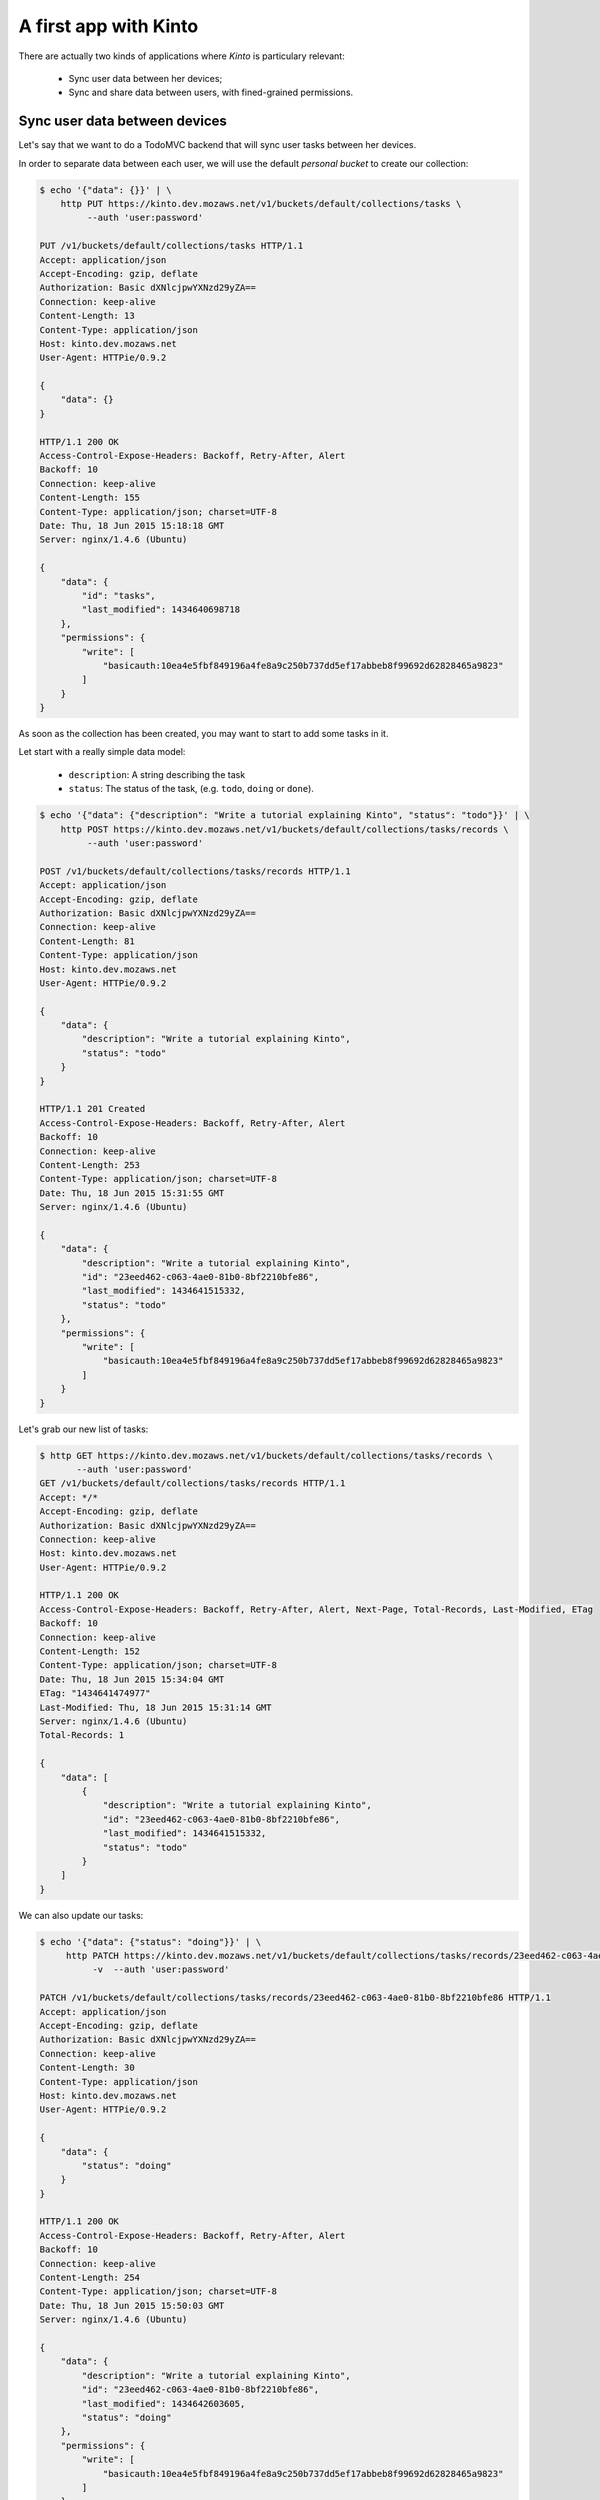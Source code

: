 .. _tutorial:

A first app with Kinto
######################

There are actually two kinds of applications where *Kinto* is
particulary relevant:

  - Sync user data between her devices;
  - Sync and share data between users, with fined-grained permissions.


Sync user data between devices
==============================

Let's say that we want to do a TodoMVC backend that will sync user
tasks between her devices.


In order to separate data between each user, we will use the default
*personal bucket* to create our collection:

.. code-block:: http

    $ echo '{"data": {}}' | \
        http PUT https://kinto.dev.mozaws.net/v1/buckets/default/collections/tasks \
             --auth 'user:password'

    PUT /v1/buckets/default/collections/tasks HTTP/1.1
    Accept: application/json
    Accept-Encoding: gzip, deflate
    Authorization: Basic dXNlcjpwYXNzd29yZA==
    Connection: keep-alive
    Content-Length: 13
    Content-Type: application/json
    Host: kinto.dev.mozaws.net
    User-Agent: HTTPie/0.9.2

    {
        "data": {}
    }

    HTTP/1.1 200 OK
    Access-Control-Expose-Headers: Backoff, Retry-After, Alert
    Backoff: 10
    Connection: keep-alive
    Content-Length: 155
    Content-Type: application/json; charset=UTF-8
    Date: Thu, 18 Jun 2015 15:18:18 GMT
    Server: nginx/1.4.6 (Ubuntu)

    {
        "data": {
            "id": "tasks", 
            "last_modified": 1434640698718
        }, 
        "permissions": {
            "write": [
                "basicauth:10ea4e5fbf849196a4fe8a9c250b737dd5ef17abbeb8f99692d62828465a9823"
            ]
        }
    }

As soon as the collection has been created, you may want to start to add some tasks in it.

Let start with a really simple data model:

  - ``description``: A string describing the task
  - ``status``: The status of the task, (e.g. ``todo``, ``doing`` or ``done``).

.. code-block:: http

    $ echo '{"data": {"description": "Write a tutorial explaining Kinto", "status": "todo"}}' | \
        http POST https://kinto.dev.mozaws.net/v1/buckets/default/collections/tasks/records \
             --auth 'user:password'

    POST /v1/buckets/default/collections/tasks/records HTTP/1.1
    Accept: application/json
    Accept-Encoding: gzip, deflate
    Authorization: Basic dXNlcjpwYXNzd29yZA==
    Connection: keep-alive
    Content-Length: 81
    Content-Type: application/json
    Host: kinto.dev.mozaws.net
    User-Agent: HTTPie/0.9.2

    {
        "data": {
            "description": "Write a tutorial explaining Kinto", 
            "status": "todo"
        }
    }

    HTTP/1.1 201 Created
    Access-Control-Expose-Headers: Backoff, Retry-After, Alert
    Backoff: 10
    Connection: keep-alive
    Content-Length: 253
    Content-Type: application/json; charset=UTF-8
    Date: Thu, 18 Jun 2015 15:31:55 GMT
    Server: nginx/1.4.6 (Ubuntu)

    {
        "data": {
            "description": "Write a tutorial explaining Kinto", 
            "id": "23eed462-c063-4ae0-81b0-8bf2210bfe86", 
            "last_modified": 1434641515332, 
            "status": "todo"
        }, 
        "permissions": {
            "write": [
                "basicauth:10ea4e5fbf849196a4fe8a9c250b737dd5ef17abbeb8f99692d62828465a9823"
            ]
        }
    }


Let's grab our new list of tasks:

.. code-block:: http

    $ http GET https://kinto.dev.mozaws.net/v1/buckets/default/collections/tasks/records \
           --auth 'user:password'
    GET /v1/buckets/default/collections/tasks/records HTTP/1.1
    Accept: */*
    Accept-Encoding: gzip, deflate
    Authorization: Basic dXNlcjpwYXNzd29yZA==
    Connection: keep-alive
    Host: kinto.dev.mozaws.net
    User-Agent: HTTPie/0.9.2

    HTTP/1.1 200 OK
    Access-Control-Expose-Headers: Backoff, Retry-After, Alert, Next-Page, Total-Records, Last-Modified, ETag
    Backoff: 10
    Connection: keep-alive
    Content-Length: 152
    Content-Type: application/json; charset=UTF-8
    Date: Thu, 18 Jun 2015 15:34:04 GMT
    ETag: "1434641474977"
    Last-Modified: Thu, 18 Jun 2015 15:31:14 GMT
    Server: nginx/1.4.6 (Ubuntu)
    Total-Records: 1

    {
        "data": [
            {
                "description": "Write a tutorial explaining Kinto", 
                "id": "23eed462-c063-4ae0-81b0-8bf2210bfe86", 
                "last_modified": 1434641515332, 
                "status": "todo"
            }
        ]
    }


We can also update our tasks:

.. code-block:: http

    $ echo '{"data": {"status": "doing"}}' | \
         http PATCH https://kinto.dev.mozaws.net/v1/buckets/default/collections/tasks/records/23eed462-c063-4ae0-81b0-8bf2210bfe86 \
              -v  --auth 'user:password'

    PATCH /v1/buckets/default/collections/tasks/records/23eed462-c063-4ae0-81b0-8bf2210bfe86 HTTP/1.1
    Accept: application/json
    Accept-Encoding: gzip, deflate
    Authorization: Basic dXNlcjpwYXNzd29yZA==
    Connection: keep-alive
    Content-Length: 30
    Content-Type: application/json
    Host: kinto.dev.mozaws.net
    User-Agent: HTTPie/0.9.2

    {
        "data": {
            "status": "doing"
        }
    }

    HTTP/1.1 200 OK
    Access-Control-Expose-Headers: Backoff, Retry-After, Alert
    Backoff: 10
    Connection: keep-alive
    Content-Length: 254
    Content-Type: application/json; charset=UTF-8
    Date: Thu, 18 Jun 2015 15:50:03 GMT
    Server: nginx/1.4.6 (Ubuntu)

    {
        "data": {
            "description": "Write a tutorial explaining Kinto", 
            "id": "23eed462-c063-4ae0-81b0-8bf2210bfe86", 
            "last_modified": 1434642603605, 
            "status": "doing"
        }, 
        "permissions": {
            "write": [
                "basicauth:10ea4e5fbf849196a4fe8a9c250b737dd5ef17abbeb8f99692d62828465a9823"
            ]
        }
    }

There you should ask yourself, what happens if another device already
updated the record in between, will I override its change?

You've got two conflicts resolution behaviors:

- Server wins, in that case the server will reject changes in case
  something changed on server side.
- Client wins, in that case the change will override previous changes

The previous call above is the Client wins behavior.

In case you want to use the *Server wins* behavior you must send the
``If-Match`` header:

Let say, we didn't refresh the server since our first POST and we send
the ETag we obtained while fetching the collection ``"1434641515332"``:

.. code-block:: http

    $ echo '{"data": {"status": "doing"}}' | \
        http PATCH https://kinto.dev.mozaws.net/v1/buckets/default/collections/tasks/records/23eed462-c063-4ae0-81b0-8bf2210bfe86 \
            If-Match:'"1434641515332"' \
            -v  --auth 'user:password'

    PATCH /v1/buckets/default/collections/tasks/records/23eed462-c063-4ae0-81b0-8bf2210bfe86 HTTP/1.1
    Accept: application/json
    Accept-Encoding: gzip, deflate
    Authorization: Basic dXNlcjpwYXNzd29yZA==
    Connection: keep-alive
    Content-Length: 29
    Content-Type: application/json
    Host: kinto.dev.mozaws.net
    If-Match: "1434641515332"
    User-Agent: HTTPie/0.9.2

    {
        "data": {
            "status": "done"
        }
    }

    HTTP/1.1 412 Precondition Failed
    Access-Control-Expose-Headers: Backoff, Retry-After, Alert
    Connection: keep-alive
    Content-Length: 98
    Content-Type: application/json; charset=UTF-8
    Date: Thu, 18 Jun 2015 16:08:31 GMT
    ETag: "1434642603605"
    Last-Modified: Thu, 18 Jun 2015 15:50:03 GMT
    Server: nginx/1.4.6 (Ubuntu)

    {
        "code": 412, 
        "errno": 114, 
        "error": "Precondition Failed", 
        "message": "Resource was modified meanwhile"
    }

The server rejects the modification with a 412 error code.

In order to merge both version, we can fetch the last version of this single record:

.. code-block:: http

    $ http GET https://kinto.dev.mozaws.net/v1/buckets/default/collections/tasks/records/23eed462-c063-4ae0-81b0-8bf2210bfe86 \
           -v  --auth 'user:password'

    GET /v1/buckets/default/collections/tasks/records/23eed462-c063-4ae0-81b0-8bf2210bfe86 HTTP/1.1
    Accept: */*
    Accept-Encoding: gzip, deflate
    Authorization: Basic dXNlcjpwYXNzd29yZA==
    Connection: keep-alive
    Host: kinto.dev.mozaws.net
    User-Agent: HTTPie/0.9.2


    HTTP/1.1 200 OK
    Access-Control-Expose-Headers: Backoff, Retry-After, Alert, Last-Modified, ETag
    Backoff: 10
    Connection: keep-alive
    Content-Length: 254
    Content-Type: application/json; charset=UTF-8
    Date: Thu, 18 Jun 2015 16:13:21 GMT
    ETag: "1434641474977"
    Last-Modified: Thu, 18 Jun 2015 15:31:14 GMT
    Server: nginx/1.4.6 (Ubuntu)

    {
        "data": {
            "description": "Write a tutorial explaining Kinto", 
            "id": "23eed462-c063-4ae0-81b0-8bf2210bfe86", 
            "last_modified": 1434642603605, 
            "status": "doing"
        }, 
        "permissions": {
            "write": [
                "basicauth:10ea4e5fbf849196a4fe8a9c250b737dd5ef17abbeb8f99692d62828465a9823"
            ]
        }
    }

Or we can ask the list of changes that occured since we have fetched
the collection, filtering on the ``_since`` attribute with the value
of the last collection ETag:

.. code-block:: http

    $ http GET https://kinto.dev.mozaws.net/v1/buckets/default/collections/tasks/records?_since=1434641515332 \
           -v  --auth 'user:password'

    GET /v1/buckets/default/collections/tasks/records?_since=1434641515332 HTTP/1.1
    Accept: */*
    Accept-Encoding: gzip, deflate
    Authorization: Basic dXNlcjpwYXNzd29yZA==
    Connection: keep-alive
    Host: kinto.dev.mozaws.net
    User-Agent: HTTPie/0.9.2

    HTTP/1.1 200 OK
    Access-Control-Expose-Headers: Backoff, Retry-After, Alert, Next-Page, Total-Records, Last-Modified, ETag
    Backoff: 10
    Connection: keep-alive
    Content-Length: 153
    Content-Type: application/json; charset=UTF-8
    Date: Thu, 18 Jun 2015 16:14:44 GMT
    ETag: "1434641474977"
    Last-Modified: Thu, 18 Jun 2015 15:31:14 GMT
    Server: nginx/1.4.6 (Ubuntu)
    Total-Records: 1

    {
        "data": [
            {
                "description": "Write a tutorial explaining Kinto", 
                "id": "23eed462-c063-4ae0-81b0-8bf2210bfe86", 
                "last_modified": 1434642603605, 
                "status": "doing"
            }
        ]
    }

Now that we've got the list of records that changed, we can handle the conflict.

We can either do three-way merge (if our changes and server changes on
the object did not happened on the same fields) or if both objects are
actually equals.

Or if changes did happened on the same field, we must decide or ask
the user to decide, which version we have to keep (server version or
client version).

Then we can try to send back again our modifications using the new
record ``ETag`` value:

.. code-block:: http

    $ echo '{"data": {"status": "done"}}' | \
        http PATCH https://kinto.dev.mozaws.net/v1/buckets/default/collections/tasks/records/23eed462-c063-4ae0-81b0-8bf2210bfe86 \
            If-Match:'"1434642603605"' \
            -v  --auth 'user:password'

    PATCH /v1/buckets/default/collections/tasks/records/23eed462-c063-4ae0-81b0-8bf2210bfe86 HTTP/1.1
    Accept: application/json
    Accept-Encoding: gzip, deflate
    Authorization: Basic dXNlcjpwYXNzd29yZA==
    Connection: keep-alive
    Content-Length: 29
    Content-Type: application/json
    Host: kinto.dev.mozaws.net
    If-Match: "1434642603605"
    User-Agent: HTTPie/0.9.2

    {
        "data": {
            "status": "done"
        }
    }

    HTTP/1.1 200 OK
    Access-Control-Expose-Headers: Backoff, Retry-After, Alert
    Backoff: 10
    Connection: keep-alive
    Content-Length: 253
    Content-Type: application/json; charset=UTF-8
    Date: Thu, 18 Jun 2015 16:21:16 GMT
    Server: nginx/1.4.6 (Ubuntu)

    {
        "data": {
            "description": "Write a tutorial explaining Kinto", 
            "id": "23eed462-c063-4ae0-81b0-8bf2210bfe86", 
            "last_modified": 1434644476758, 
            "status": "done"
        }, 
        "permissions": {
            "write": [
                "basicauth:10ea4e5fbf849196a4fe8a9c250b737dd5ef17abbeb8f99692d62828465a9823"
            ]
        }
    }

You can also delete the record and use the same mechanism for
synchronization:

.. code-block:: http

    $ http DELETE https://kinto.dev.mozaws.net/v1/buckets/default/collections/tasks/records/23eed462-c063-4ae0-81b0-8bf2210bfe86 \
           If-Match:'"1434644476758"' \
           -v  --auth 'user:password'

    DELETE /v1/buckets/default/collections/tasks/records/23eed462-c063-4ae0-81b0-8bf2210bfe86 HTTP/1.1
    Accept: */*
    Accept-Encoding: gzip, deflate
    Authorization: Basic dXNlcjpwYXNzd29yZA==
    Connection: keep-alive
    Content-Length: 0
    Host: kinto.dev.mozaws.net
    If-Match: "1434644476758"
    User-Agent: HTTPie/0.9.2

    HTTP/1.1 200 OK
    Access-Control-Expose-Headers: Backoff, Retry-After, Alert
    Backoff: 10
    Connection: keep-alive
    Content-Length: 99
    Content-Type: application/json; charset=UTF-8
    Date: Thu, 18 Jun 2015 16:27:03 GMT
    Server: nginx/1.4.6 (Ubuntu)

    {
        "data": {
            "deleted": true, 
            "id": "23eed462-c063-4ae0-81b0-8bf2210bfe86", 
            "last_modified": 1434644823180
        }
    }

If you want to obtain the list of records that were updated or
deleted, you can use the ``_since`` parameter with the last ETag you
had:

.. code-block:: http

    $ http GET https://kinto.dev.mozaws.net/v1/buckets/default/collections/tasks/records?_since=1434642603605 \
           -v  --auth 'user:password'

    GET /v1/buckets/default/collections/tasks/records?_since=1434642603605 HTTP/1.1
    Accept: */*
    Accept-Encoding: gzip, deflate
    Authorization: Basic dXNlcjpwYXNzd29yZA==
    Connection: keep-alive
    Host: kinto.dev.mozaws.net
    User-Agent: HTTPie/0.9.2


    HTTP/1.1 200 OK
    Access-Control-Expose-Headers: Backoff, Retry-After, Alert, Next-Page, Total-Records, Last-Modified, ETag
    Backoff: 10
    Connection: keep-alive
    Content-Length: 101
    Content-Type: application/json; charset=UTF-8
    Date: Thu, 18 Jun 2015 16:29:54 GMT
    ETag: "1434641474977"
    Last-Modified: Thu, 18 Jun 2015 15:31:14 GMT
    Server: nginx/1.4.6 (Ubuntu)
    Total-Records: 0

    {
        "data": [
            {
                "deleted": true, 
                "id": "23eed462-c063-4ae0-81b0-8bf2210bfe86", 
                "last_modified": 1434644823180
            }
        ]
    }


Build an app to share and sync data between user
================================================

The only difference with what we've describe above is that you will
not use the ``default`` user bucket, but you will create a bucket for
your app:

.. code-block:: http

    $ echo '{"data": {}}' | http PUT https://kinto.dev.mozaws.net/v1/buckets/todo \
        -v --auth 'user:password'

    PUT /v1/buckets/todo HTTP/1.1
    Accept: application/json
    Accept-Encoding: gzip, deflate
    Authorization: Basic dXNlcjpwYXNzd29yZA==
    Connection: keep-alive
    Content-Length: 13
    Content-Type: application/json
    Host: kinto.dev.mozaws.net
    User-Agent: HTTPie/0.9.2

    {
        "data": {}
    }

    HTTP/1.1 201 Created
    Access-Control-Expose-Headers: Backoff, Retry-After, Alert
    Backoff: 10
    Connection: keep-alive
    Content-Length: 155
    Content-Type: application/json; charset=UTF-8
    Date: Thu, 18 Jun 2015 16:33:17 GMT
    Server: nginx/1.4.6 (Ubuntu)

    {
        "data": {
            "id": "todo", 
            "last_modified": 1434645197868
        }, 
        "permissions": {
            "write": [
                "basicauth:10ea4e5fbf849196a4fe8a9c250b737dd5ef17abbeb8f99692d62828465a9823"
            ]
        }
    }

Then you will have to define permissions about what you want people to
be able to do with your bucket.

In our case, we want people to be able create and share ``tasks``, so
we will create a collection with the ``record:create`` permission for
authenticated users:

.. code-block:: http

    $ echo '{"data": {}, "permissions": {"record:create": ["system.Authenticated"]}}' | \
        http PUT https://kinto.dev.mozaws.net/v1/buckets/todo/collections/tasks \
            -v --auth 'user:password'

    PUT /v1/buckets/todo/collections/tasks HTTP/1.1
    Accept: application/json
    Accept-Encoding: gzip, deflate
    Authorization: Basic dXNlcjpwYXNzd29yZA==
    Connection: keep-alive
    Content-Length: 73
    Content-Type: application/json
    Host: kinto.dev.mozaws.net
    User-Agent: HTTPie/0.9.2

    {
        "data": {}, 
        "permissions": {
            "record:create": [
                "system.Authenticated"
            ]
        }
    }

    HTTP/1.1 201 Created
    Access-Control-Expose-Headers: Backoff, Retry-After, Alert
    Backoff: 10
    Connection: keep-alive
    Content-Length: 197
    Content-Type: application/json; charset=UTF-8
    Date: Thu, 18 Jun 2015 16:37:48 GMT
    Server: nginx/1.4.6 (Ubuntu)

    {
        "data": {
            "id": "tasks", 
            "last_modified": 1434645468367
        }, 
        "permissions": {
            "record:create": [
                "system.Authenticated"
            ], 
            "write": [
                "basicauth:10ea4e5fbf849196a4fe8a9c250b737dd5ef17abbeb8f99692d62828465a9823"
            ]
        }
    }

.. note::

   As you may noticed, you are automatically added to the ``write``
   permission of any objects you are creating.


Then Alice can create a task:

.. code-block:: http

    $ echo '{"data": {"description": "Alice task", "status": "todo"}}' | \
        http POST https://kinto.dev.mozaws.net/v1/buckets/todo/collections/tasks/records \
        -v --auth 'alice:alicepassword'

    POST /v1/buckets/todo/collections/tasks/records HTTP/1.1
    Accept: application/json
    Accept-Encoding: gzip, deflate
    Authorization: Basic YWxpY2U6YWxpY2VwYXNzd29yZA==
    Connection: keep-alive
    Content-Length: 59
    Content-Type: application/json
    Host: kinto.dev.mozaws.net
    User-Agent: HTTPie/0.9.2

    {
        "data": {
            "description": "Alice task", 
            "status": "todo"
        }
    }

    HTTP/1.1 201 Created
    Access-Control-Expose-Headers: Backoff, Retry-After, Alert
    Backoff: 10
    Connection: keep-alive
    Content-Length: 231
    Content-Type: application/json; charset=UTF-8
    Date: Thu, 18 Jun 2015 16:41:50 GMT
    Server: nginx/1.4.6 (Ubuntu)

    {
        "data": {
            "description": "Alice task", 
            "id": "2fa91620-f4fa-412e-aee0-957a7ad2dc0e", 
            "last_modified": 1434645840590,
            "status": "todo"
        }, 
        "permissions": {
            "write": [
                "basicauth:9be2b51de8544fbed4539382d0885f8643c0185c90fb23201d7bbe86d70b4a44"
            ]
        }
    }

And Bob can create a task:

.. code-block:: http

    $ echo '{"data": {"description": "Bob new task", "status": "todo"}}' | \
        http POST https://kinto.dev.mozaws.net/v1/buckets/todo/collections/tasks/records \
        -v --auth 'bob:bobpassword'

    POST /v1/buckets/todo/collections/tasks/records HTTP/1.1
    Accept: application/json
    Accept-Encoding: gzip, deflate
    Authorization: Basic Ym9iOmJvYnBhc3N3b3Jk
    Connection: keep-alive
    Content-Length: 60
    Content-Type: application/json
    Host: kinto.dev.mozaws.net
    User-Agent: HTTPie/0.9.2
    
    {
        "data": {
            "description": "Bob new task", 
            "status": "todo"
        }
    }

    HTTP/1.1 201 Created
    Access-Control-Expose-Headers: Backoff, Retry-After, Alert
    Backoff: 10
    Connection: keep-alive
    Content-Length: 232
    Content-Type: application/json; charset=UTF-8
    Date: Thu, 18 Jun 2015 16:44:39 GMT
    Server: nginx/1.4.6 (Ubuntu)
    
    {
        "data": {
            "description": "Bob new task", 
            "id": "10afe152-b5bb-4aff-b77e-10be44587057", 
            "last_modified": 1434645879088, 
            "status": "todo"
        }, 
        "permissions": {
            "write": [
                "basicauth:a103c2e714a04615783de8a03fef1c7fee221214387dd07993bb9aed1f2f2148"
            ]
        }
    }


Then Alice can only see her tasks:

.. code-block::

    $ http GET https://kinto.dev.mozaws.net/v1/buckets/todo/collections/tasks/records \
        -v --auth 'alice:alicepassword'

    GET /v1/buckets/todo/collections/tasks/records HTTP/1.1
    Accept: */*
    Accept-Encoding: gzip, deflate
    Authorization: Basic YWxpY2U6YWxpY2VwYXNzd29yZA==
    Connection: keep-alive
    Host: kinto.dev.mozaws.net
    User-Agent: HTTPie/0.9.2


And Bob can only see his tasks:

.. code-block:: http

    $ http GET https://kinto.dev.mozaws.net/v1/buckets/todo/collections/tasks/records \
        -v --auth 'bob:bobpassword'

    GET /v1/buckets/todo/collections/tasks/records HTTP/1.1
    Accept: */*
    Accept-Encoding: gzip, deflate
    Authorization: Basic Ym9iOmJvYnBhc3N3b3Jk
    Connection: keep-alive
    Host: kinto.dev.mozaws.net
    User-Agent: HTTPie/0.9.2

If Alice want to share a task with Bob, she can give him the ``read`` permission:

.. code-block:: http

    $ echo '{
        "data": {},
        "permissions": {
            "read": ["basicauth:a103c2e714a04615783de8a03fef1c7fee221214387dd07993bb9aed1f2f2148"]
        }
    }' | \
    http PUT https://kinto.dev.mozaws.net/v1/buckets/todo/collections/tasks/records/2fa91620-f4fa-412e-aee0-957a7ad2dc0e \
        -v --auth 'alice:alicepassword'

    PUT /v1/buckets/todo/collections/tasks/records/2fa91620-f4fa-412e-aee0-957a7ad2dc0e HTTP/1.1
    Accept: application/json
    Accept-Encoding: gzip, deflate
    Authorization: Basic YWxpY2U6YWxpY2VwYXNzd29yZA==
    Connection: keep-alive
    Content-Length: 118
    Content-Type: application/json
    Host: kinto.dev.mozaws.net
    User-Agent: HTTPie/0.9.2

    {
        "data": {}, 
        "permissions": {
            "read": [
                "basicauth:a103c2e714a04615783de8a03fef1c7fee221214387dd07993bb9aed1f2f2148"
            ]
        }
    }

    HTTP/1.1 200 OK
    Access-Control-Expose-Headers: Backoff, Retry-After, Alert
    Backoff: 10
    Connection: keep-alive
    Content-Length: 273
    Content-Type: application/json; charset=UTF-8
    Date: Thu, 18 Jun 2015 16:50:57 GMT
    Server: nginx/1.4.6 (Ubuntu)

    {
        "data": {
            "id": "2fa91620-f4fa-412e-aee0-957a7ad2dc0e", 
            "last_modified": 1434646257547
        }, 
        "permissions": {
            "read": [
                "basicauth:a103c2e714a04615783de8a03fef1c7fee221214387dd07993bb9aed1f2f2148"
            ], 
            "write": [
                "basicauth:9be2b51de8544fbed4539382d0885f8643c0185c90fb23201d7bbe86d70b4a44"
            ]
        }
    }


Then Bob can now see the one tasks that Alice shared with him:

.. code-block:: http

And Bob can see only his tasks:

.. code-block:: http

    $ http GET https://kinto.dev.mozaws.net/v1/buckets/todo/collections/tasks/records \
        -v --auth 'bob:bobpassword'

    GET /v1/buckets/todo/collections/tasks/records HTTP/1.1
    Accept: */*
    Accept-Encoding: gzip, deflate
    Authorization: Basic Ym9iOmJvYnBhc3N3b3Jk
    Connection: keep-alive
    Host: kinto.dev.mozaws.net
    User-Agent: HTTPie/0.9.2


Here we are sharing records, but if you share a collection, you share
all the items of this collection with the same right and same for buckets.


Working with groups
===================

To go further, you may want to allow users to share data with a group
of people.

Let's add the right for people to create group in our ``todo`` bucket:

.. code-block:: http

    $ echo '{"data": {}, "permissions": {"group:create": ["system.Authenticated"]}}' | \
        http PUT https://kinto.dev.mozaws.net/v1/buckets/todo \
            -v --auth 'user:password'

    PUT /v1/buckets/todo HTTP/1.1
    Accept: application/json
    Accept-Encoding: gzip, deflate
    Authorization: Basic dXNlcjpwYXNzd29yZA==
    Connection: keep-alive
    Content-Length: 72
    Content-Type: application/json
    Host: kinto.dev.mozaws.net
    User-Agent: HTTPie/0.9.2

    {
        "data": {}, 
        "permissions": {
            "group:create": [
                "system.Authenticated"
            ]
        }
    }

    HTTP/1.1 200 OK
    Access-Control-Expose-Headers: Backoff, Retry-After, Alert
    Backoff: 10
    Connection: keep-alive
    Content-Length: 195
    Content-Type: application/json; charset=UTF-8
    Date: Thu, 18 Jun 2015 16:59:29 GMT
    Server: nginx/1.4.6 (Ubuntu)

    {
        "data": {
            "id": "todo", 
            "last_modified": 1434646769990
        }, 
        "permissions": {
            "group:create": [
                "system.Authenticated"
            ], 
            "write": [
                "basicauth:10ea4e5fbf849196a4fe8a9c250b737dd5ef17abbeb8f99692d62828465a9823"
            ]
        }
    }

Then Alice can create a group of her friends Bob and Mary:

.. code-block:: http

    $ echo '{"data": {
        "members": ["basicauth:a103c2e714a04615783de8a03fef1c7fee221214387dd07993bb9aed1f2f2148",
                    "basicauth:8d1661a89bd2670f3c42616e3527fa30521743e4b9825fa4ea05adc45ef695b6"]
    }}' | http PUT https://kinto.dev.mozaws.net/v1/buckets/todo/groups/alice-friends \
        -v --auth 'alice:alicepassword'

    PUT /v1/buckets/todo/groups/alice-friends HTTP/1.1
    Accept: application/json
    Accept-Encoding: gzip, deflate
    Authorization: Basic YWxpY2U6YWxpY2VwYXNzd29yZA==
    Connection: keep-alive
    Content-Length: 180
    Content-Type: application/json
    Host: kinto.dev.mozaws.net
    User-Agent: HTTPie/0.9.2

    {
        "data": {
            "members": [
                "basicauth:a103c2e714a04615783de8a03fef1c7fee221214387dd07993bb9aed1f2f2148", 
                "basicauth:8d1661a89bd2670f3c42616e3527fa30521743e4b9825fa4ea05adc45ef695b6"
            ]
        }
    }

    HTTP/1.1 201 Created
    Access-Control-Expose-Headers: Backoff, Retry-After, Alert
    Backoff: 10
    Connection: keep-alive
    Content-Length: 330
    Content-Type: application/json; charset=UTF-8
    Date: Thu, 18 Jun 2015 17:03:24 GMT
    Server: nginx/1.4.6 (Ubuntu)

    {
        "data": {
            "id": "alice-friends", 
            "last_modified": 1434647004644, 
            "members": [
                "basicauth:a103c2e714a04615783de8a03fef1c7fee221214387dd07993bb9aed1f2f2148", 
                "basicauth:8d1661a89bd2670f3c42616e3527fa30521743e4b9825fa4ea05adc45ef695b6"
            ]
        }, 
        "permissions": {
            "write": [
                "basicauth:9be2b51de8544fbed4539382d0885f8643c0185c90fb23201d7bbe86d70b4a44"
            ]
        }
    }

The alice can share here record directly with her group of friends:

.. code-block:: http

    $ echo '{
        "data": {},
        "permissions": {
            "read": ["/buckets/todo/groups/alice-friends"]
        }
    }' | \
    http PUT https://kinto.dev.mozaws.net/v1/buckets/todo/collections/tasks/records/2fa91620-f4fa-412e-aee0-957a7ad2dc0e \
        -v --auth 'alice:alicepassword'

    PUT /v1/buckets/todo/collections/tasks/records/2fa91620-f4fa-412e-aee0-957a7ad2dc0e HTTP/1.1
    Accept: application/json
    Accept-Encoding: gzip, deflate
    Authorization: Basic YWxpY2U6YWxpY2VwYXNzd29yZA==
    Connection: keep-alive
    Content-Length: 122
    Content-Type: application/json
    Host: kinto.dev.mozaws.net
    User-Agent: HTTPie/0.9.2

    {
        "data": {}, 
        "permissions": {
            "read": [
                "/buckets/todo/groups/alice-friends"
            ]
        }
    }

    HTTP/1.1 200 OK
    Access-Control-Expose-Headers: Backoff, Retry-After, Alert
    Backoff: 10
    Connection: keep-alive
    Content-Length: 237
    Content-Type: application/json; charset=UTF-8
    Date: Thu, 18 Jun 2015 17:06:09 GMT
    Server: nginx/1.4.6 (Ubuntu)

    {
        "data": {
            "id": "2fa91620-f4fa-412e-aee0-957a7ad2dc0e", 
            "last_modified": 1434647169157
        }, 
        "permissions": {
            "read": [
                "/buckets/todo/groups/alice-friends"
            ], 
            "write": [
                "basicauth:9be2b51de8544fbed4539382d0885f8643c0185c90fb23201d7bbe86d70b4a44"
            ]
        }
    }

Then Mary can get back the record:

.. code-block:: http

    $ http GET https://kinto.dev.mozaws.net/v1/buckets/todo/collections/tasks/records/2fa91620-f4fa-412e-aee0-957a7ad2dc0e \
        -v --auth 'mary:marypassword'




Conclusion
==========

In this tutorial, you have see all the concept exposed by Kinto:

- Using the default personal user bucket to sync user data
- Creating a bucket to share data between people
- Adding Bucket, Collection and Records
- Editing object's permissions
- Adding a group and assigning permission to a group
- Using ``If-Match``, ``ETag`` and ``_since`` to handle synchronization and conflict handling

